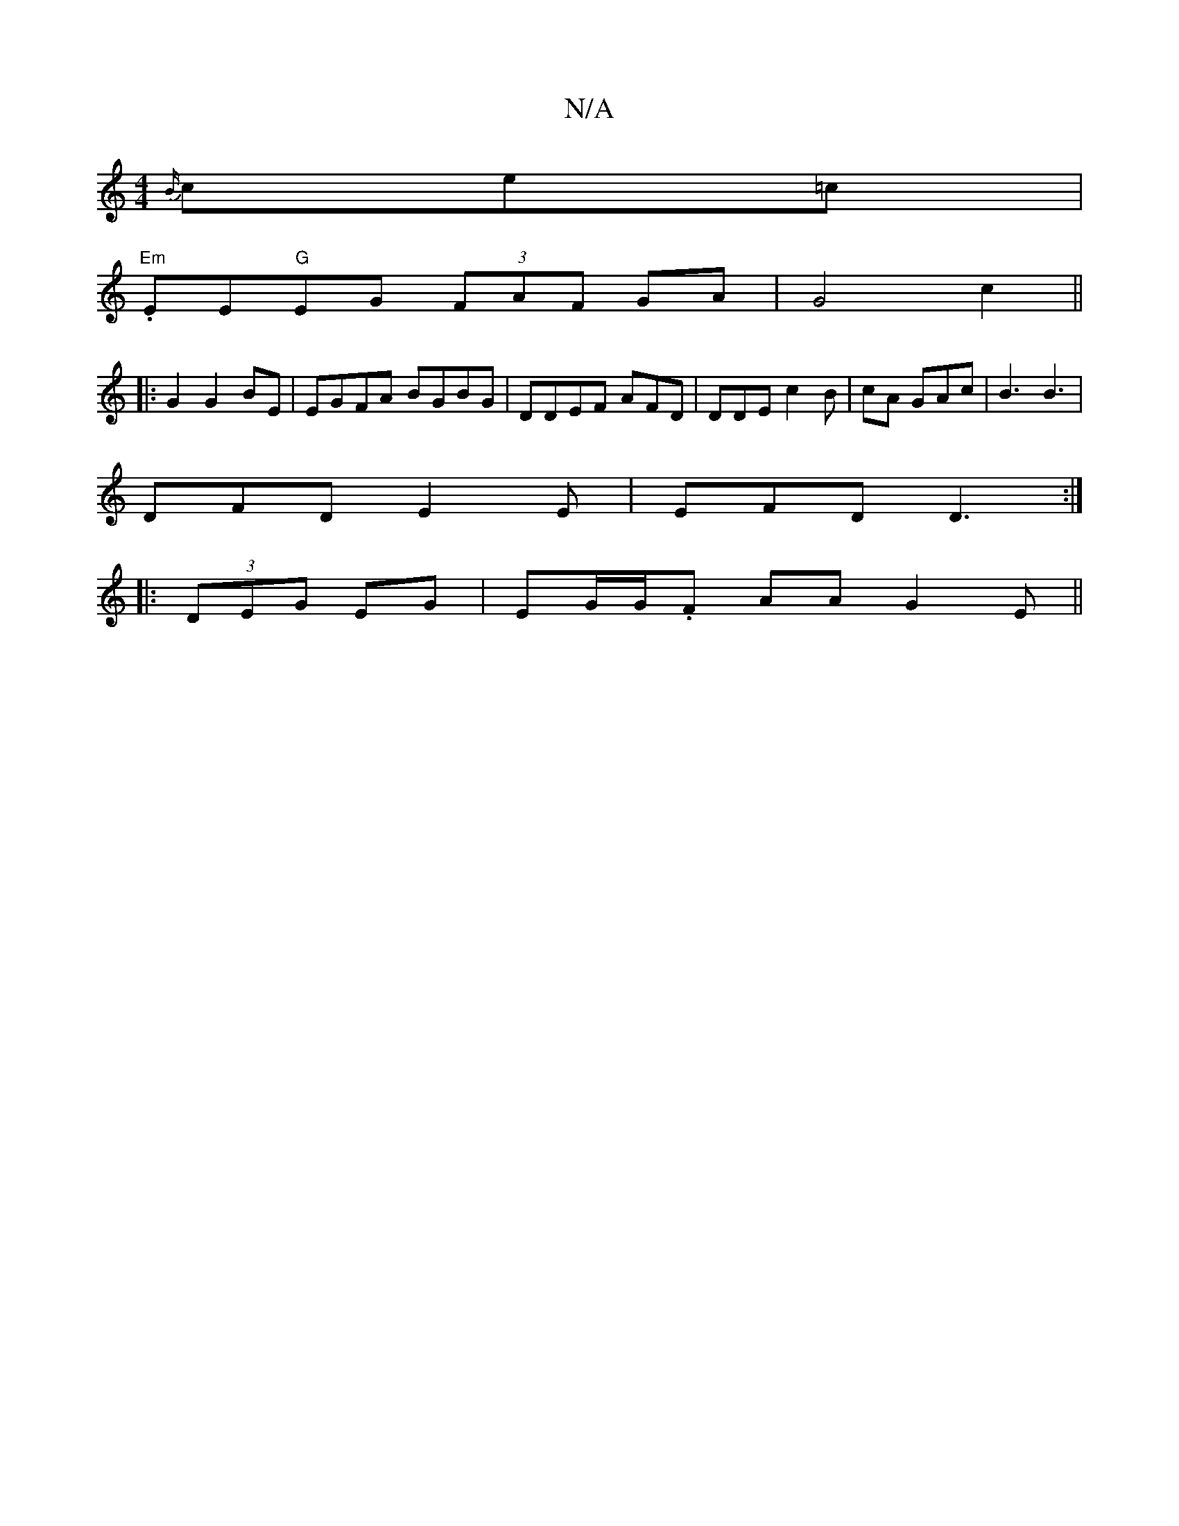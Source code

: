 X:1
T:N/A
M:4/4
R:N/A
K:Cmajor
{B/}ce=c|
"Em".EE"G"EG (3FAF GA| G4 c2 ||
|:G2G2BE|EGFA BGBG|DDEF AFD|DDE c2 B|cA GAc|B3 B3 |
DFD E2 E | EFD D3 :|
|:(3DEG EG|EG/G/.F AA G2E ||

|: d2 BA EE (3EFE|E2 B,z E2|G, | CCE cAG |"A" EAa e2 a 